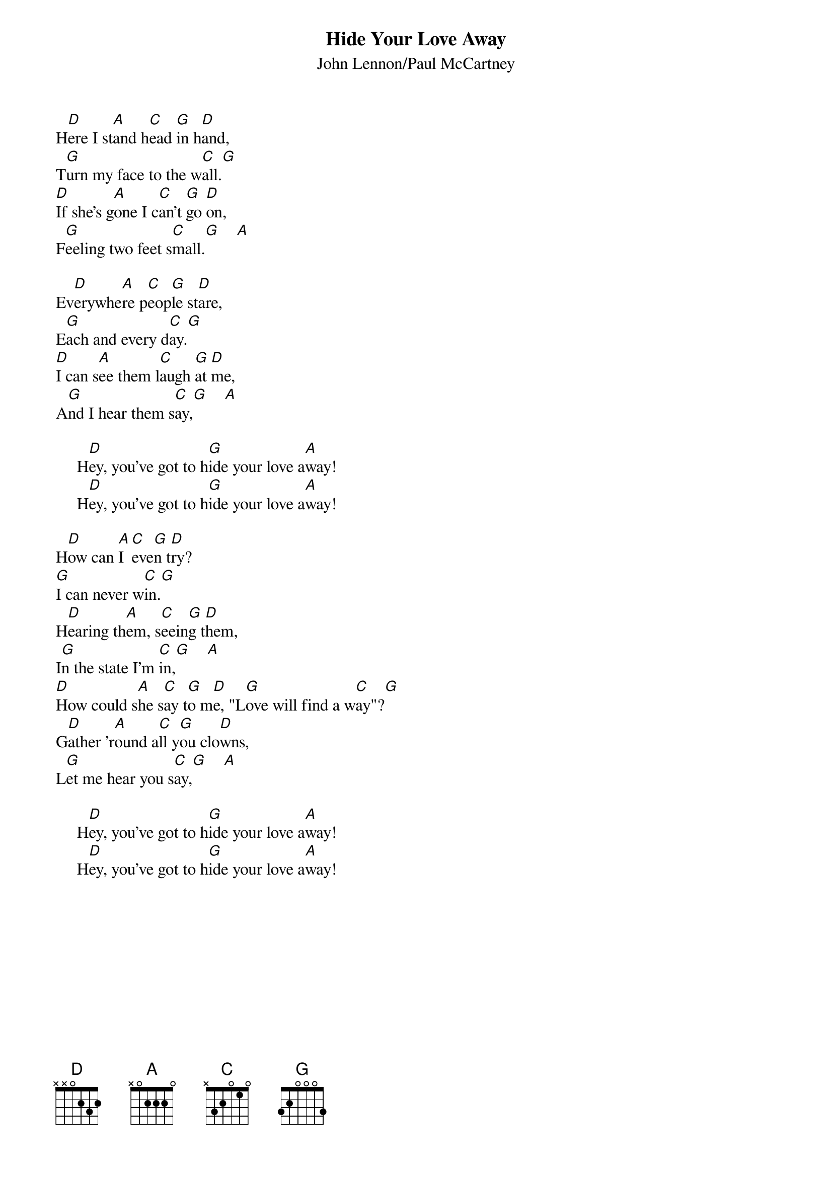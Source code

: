 {key: D}
#087
{title:Hide Your Love Away}
{st:John Lennon/Paul McCartney}
H[D]ere I st[A]and h[C]ead [G]in h[D]and,
T[G]urn my face to the w[C]all.[G]
[D]If she's g[A]one I c[C]an't [G]go [D]on,
F[G]eeling two feet s[C]mall.[G]    [A]

Ev[D]erywhe[A]re p[C]eop[G]le st[D]are,
E[G]ach and every d[C]ay.[G]
[D]I can s[A]ee them l[C]augh [G]at [D]me,
A[G]nd I hear them s[C]ay,[G]    [A]

     H[D]ey, you've got to h[G]ide your love a[A]way!
     H[D]ey, you've got to h[G]ide your love a[A]way!

H[D]ow can [A]I [C]eve[G]n t[D]ry?
[G]I can never w[C]in.[G]
H[D]earing th[A]em, s[C]eein[G]g t[D]hem,
I[G]n the state I'm [C]in,[G]    [A]
[D]How could s[A]he s[C]ay t[G]o m[D]e, "L[G]ove will find a w[C]ay"?[G]
G[D]ather 'r[A]ound a[C]ll y[G]ou clo[D]wns,
L[G]et me hear you s[C]ay,[G]    [A]

     H[D]ey, you've got to h[G]ide your love a[A]way!
     H[D]ey, you've got to h[G]ide your love a[A]way!
#
# Submitted to the ftp.nevada.edu:/pub/guitar archives
# by Steve Putz <putz@parc.xerox.com> 
# 7 September 1992
